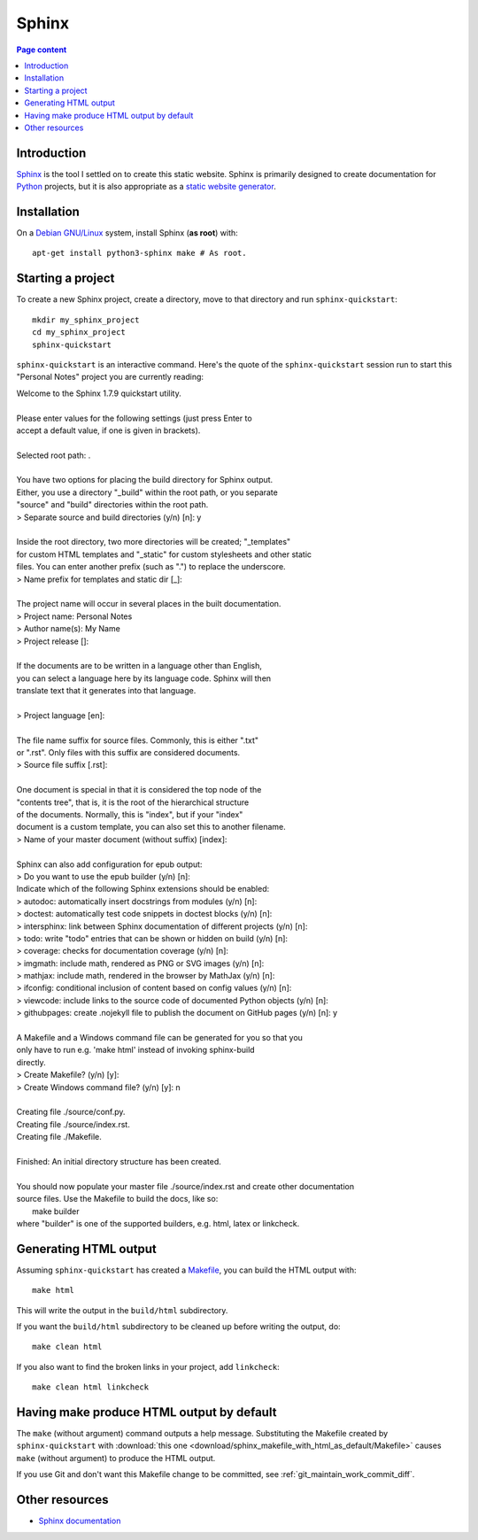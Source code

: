 Sphinx
======

.. contents:: Page content
  :local:
  :backlinks: entry

.. highlight:: shell


Introduction
------------

`Sphinx <http://www.sphinx-doc.org/en/master>`_ is the tool I settled on to
create this static website. Sphinx is primarily designed to create
documentation for `Python
<https://en.wikipedia.org/wiki/Python_(programming_language)>`_ projects, but
it is also appropriate as a `static website generator
<https://www.fullstackpython.com/static-site-generator.html>`_.


Installation
------------

.. index::
  pair: Sphinx; installation

On a `Debian GNU/Linux <https://www.debian.org>`_ system, install Sphinx (**as
root**) with::

  apt-get install python3-sphinx make # As root.


Starting a project
------------------

.. index::
  pair: Sphinx; sphinx-quickstart

To create a new Sphinx project, create a directory, move to that directory and
run ``sphinx-quickstart``::

  mkdir my_sphinx_project
  cd my_sphinx_project
  sphinx-quickstart

``sphinx-quickstart`` is an interactive command. Here's the quote of the
``sphinx-quickstart`` session run to start this "Personal Notes" project
you are currently reading:

| Welcome to the Sphinx 1.7.9 quickstart utility.
|
| Please enter values for the following settings (just press Enter to
| accept a default value, if one is given in brackets).
|
| Selected root path: .
|
| You have two options for placing the build directory for Sphinx output.
| Either, you use a directory "_build" within the root path, or you separate
| "source" and "build" directories within the root path.
| > Separate source and build directories (y/n) [n]: y
|
| Inside the root directory, two more directories will be created; "_templates"
| for custom HTML templates and "_static" for custom stylesheets and other static
| files. You can enter another prefix (such as ".") to replace the underscore.
| > Name prefix for templates and static dir [_]: 
|
| The project name will occur in several places in the built documentation.
| > Project name: Personal Notes
| > Author name(s): My Name
| > Project release []: 
|
| If the documents are to be written in a language other than English,
| you can select a language here by its language code. Sphinx will then
| translate text that it generates into that language.
|
| > Project language [en]: 
|
| The file name suffix for source files. Commonly, this is either ".txt"
| or ".rst".  Only files with this suffix are considered documents.
| > Source file suffix [.rst]: 
|
| One document is special in that it is considered the top node of the
| "contents tree", that is, it is the root of the hierarchical structure
| of the documents. Normally, this is "index", but if your "index"
| document is a custom template, you can also set this to another filename.
| > Name of your master document (without suffix) [index]: 
|
| Sphinx can also add configuration for epub output:
| > Do you want to use the epub builder (y/n) [n]: 
| Indicate which of the following Sphinx extensions should be enabled:
| > autodoc: automatically insert docstrings from modules (y/n) [n]: 
| > doctest: automatically test code snippets in doctest blocks (y/n) [n]: 
| > intersphinx: link between Sphinx documentation of different projects (y/n) [n]: 
| > todo: write "todo" entries that can be shown or hidden on build (y/n) [n]: 
| > coverage: checks for documentation coverage (y/n) [n]: 
| > imgmath: include math, rendered as PNG or SVG images (y/n) [n]: 
| > mathjax: include math, rendered in the browser by MathJax (y/n) [n]: 
| > ifconfig: conditional inclusion of content based on config values (y/n) [n]: 
| > viewcode: include links to the source code of documented Python objects (y/n) [n]: 
| > githubpages: create .nojekyll file to publish the document on GitHub pages (y/n) [n]: y
|
| A Makefile and a Windows command file can be generated for you so that you
| only have to run e.g. 'make html' instead of invoking sphinx-build
| directly.
| > Create Makefile? (y/n) [y]: 
| > Create Windows command file? (y/n) [y]: n
|
| Creating file ./source/conf.py.
| Creating file ./source/index.rst.
| Creating file ./Makefile.
|
| Finished: An initial directory structure has been created.
|
| You should now populate your master file ./source/index.rst and create other documentation
| source files. Use the Makefile to build the docs, like so:
|    make builder
| where "builder" is one of the supported builders, e.g. html, latex or linkcheck.


Generating HTML output
----------------------

.. index::
  triple: Sphinx; build; HTML output
  pair: Sphinx; clean
  pair: Sphinx; linkcheck

Assuming ``sphinx-quickstart`` has created a `Makefile
<http://www.cs.colby.edu/maxwell/courses/tutorials/maketutor/>`_,  you can
build the HTML output with::

  make html

This will write the output in the ``build/html`` subdirectory.

If you want the ``build/html`` subdirectory to be cleaned up before writing the
output, do::

  make clean html

If you also want to find the broken links in your project, add ``linkcheck``::

  make clean html linkcheck


Having make produce HTML output by default
------------------------------------------

.. index::
  triple: Sphinx; Makefile; default target

The ``make`` (without argument) command outputs a help message. Substituting
the Makefile created by ``sphinx-quickstart`` with :download:`this one
<download/sphinx_makefile_with_html_as_default/Makefile>` causes ``make``
(without argument) to produce the HTML output.

If you use Git and don't want this Makefile change to be committed, see
:ref:`git_maintain_work_commit_diff`.


Other resources
---------------

* `Sphinx documentation <http://www.sphinx-doc.org/en/master>`_
